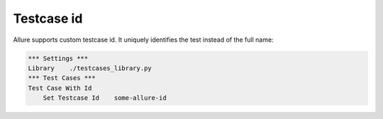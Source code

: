 Testcase id
----

Allure supports custom testcase id. 
It uniquely identifies the test instead of the full name:

.. code:: robotframework

    *** Settings ***
    Library    ./testcases_library.py
    *** Test Cases ***
    Test Case With Id
        Set Testcase Id    some-allure-id
